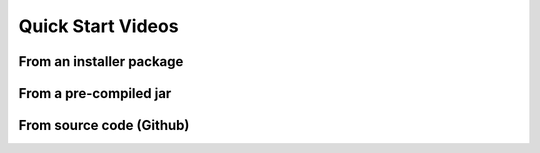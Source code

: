 
Quick Start Videos
==================

From an installer package
------------------------------------------

From a pre-compiled jar
-----------------------------------------

From source code (Github)
----------------------------


